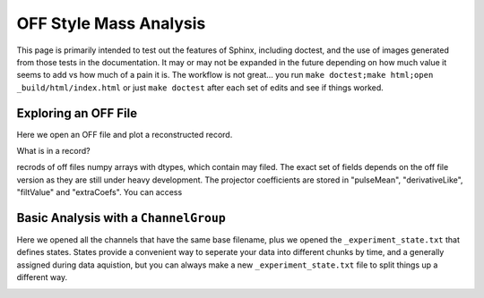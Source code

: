 OFF Style Mass Analysis
=======================

This page is primarily intended to test out the features of Sphinx, including doctest, and the use of images generated from those tests in the documentation. It may or may not be expanded in the future depending on how much value it seems to add vs how much of a pain it is. The workflow is not great... you run ``make doctest;make html;open _build/html/index.html`` or just ``make doctest`` after each set of edits and see if things worked.

Exploring an OFF File
---------------------
Here we open an OFF file and plot a reconstructed record.

.. testcode::

  import mass
  import numpy as np 
  import pylab as plt

  off = mass.off.OffFile("../mass/off/data_for_test/20181205_BCDEFGHI/20181205_BCDEFGHI_chan1.off")
  x,y = off.recordXY(0)
  
  plt.figure()
  plt.plot(x,y)
  plt.xlabel("time (s)")
  plt.ylabel("reconstructed signal (arbs)")
  plt.savefig("img/offxy.png")

.. image:: img/offxy.png
  :width: 600

What is in a record?

.. testcode::

  print(off[0])
  print(off.dtype)

.. testoutput::

  (1000, 496, 556055239, 1544035816785813000, 10914.036, 22.124851, 10929.741, -10357.827, 10609.358, [-47.434967,  -8.839941])
  [('recordSamples', '<i4'), ('recordPreSamples', '<i4'), ('framecount', '<i8'), ('unixnano', '<i8'), ('pretriggerMean', '<f4'), ('residualStdDev', '<f4'), ('pulseMean', '<f4'), ('derivativeLike', '<f4'), ('filtValue', '<f4'), ('extraCoefs', '<f4', (2,))]

recrods of off files numpy arrays with dtypes, which contain may filed. The exact set of fields depends on the off file version as they are still under heavy development. The projector coefficients are stored in "pulseMean", "derivativeLike", "filtValue" and "extraCoefs". You can access 


Basic Analysis with a ``ChannelGroup``
--------------------------------------

.. testcode::

  from mass.off import ChannelGroup, getOffFileListFromOneFile, Channel, labelPeak, labelPeaks
  data = ChannelGroup(getOffFileListFromOneFile("../mass/off/data_for_test/20181205_BCDEFGHI/20181205_BCDEFGHI_chan1.off", maxChans=2))
  data.learnResidualStdDevCut(plot=True)
  plt.savefig("img/residualStdDevCut.png")
  ds = data[1]
  ds.plotHist(np.arange(0,40000,10),"filtValue")
  plt.savefig("img/hist1.png")

.. image:: img/residualStdDevCut.png
  :width: 45%

.. image:: img/hist1.png
  :width: 45%

Here we opened all the channels that have the same base filename, plus we opened the ``_experiment_state.txt`` that defines states. States provide a convenient way to seperate your data into different chunks by time, and a generally assigned during data aquistion, but you can always make a new ``_experiment_state.txt`` file to split things up a different way.

.. testcode::

  from mass.calibration import _highly_charged_ion_lines
  data.setDefaultBinsize(0.5)
  ds.calibrationPlanInit("filtValue")
  ds.calibrationPlanAddPoint(2128, "O He-Like 1s2s+1s2p", states="CO2")
  ds.calibrationPlanAddPoint(2421, "O H-Like 2p", states="CO2")
  ds.calibrationPlanAddPoint(2864, "O H-Like 3p", states="CO2")
  ds.calibrationPlanAddPoint(3404, "Ne He-Like 1s2s+1s2p", states="Ne")
  ds.calibrationPlanAddPoint(3768, "Ne H-Like 2p", states="Ne")
  ds.calibrationPlanAddPoint(5716, "W Ni-2", states=["W 1", "W 2"])
  ds.calibrationPlanAddPoint(6413, "W Ni-4", states=["W 1", "W 2"])
  ds.calibrationPlanAddPoint(7641, "W Ni-7", states=["W 1", "W 2"])
  ds.calibrationPlanAddPoint(10256, "W Ni-17", states=["W 1", "W 2"])
  # ds.calibrationPlanAddPoint(10700, "W Ni-20", states=["W 1", "W 2"])
  ds.calibrationPlanAddPoint(11125, "Ar He-Like 1s2s+1s2p", states="Ar")
  ds.calibrationPlanAddPoint(11728, "Ar H-Like 2p", states="Ar")
  # at this point energyRough should work
  ds.plotHist(np.arange(0, 4000, 1), "energyRough", coAddStates=False)
  plt.savefig("img/hist2.png")

.. image:: img/hist2.png
  :width: 45%